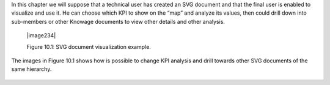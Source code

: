 
In this chapter we will suppose that a technical user has created an SVG document and that the final user is enabled to visualize and use it. He can choose which KPI to show on the “map” and analyze its values, then could drill down into sub-members or other Knowage documents to view other details and other analysis.

   |image234|

   Figure 10.1: SVG document visualization example.

The images in Figure 10.1 shows how is possible to change KPI analysis and drill towards other SVG documents of the same hierarchy.

   .. include:: svgThumbinals.rst
